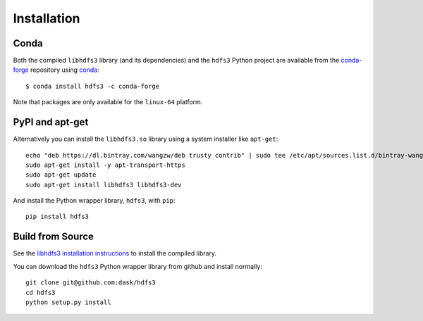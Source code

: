 Installation
============

Conda
-----

Both the compiled ``libhdfs3`` library (and its dependencies) and the ``hdfs3``
Python project are available from the
`conda-forge <https://conda-forge.github.io/>`_ repository using
`conda <https://www.continuum.io/downloads>`_::

   $ conda install hdfs3 -c conda-forge

Note that packages are only available for the ``linux-64`` platform.

PyPI and apt-get
----------------

Alternatively you can install the ``libhdfs3.so`` library using a system
installer like ``apt-get``::

    echo "deb https://dl.bintray.com/wangzw/deb trusty contrib" | sudo tee /etc/apt/sources.list.d/bintray-wangzw-deb.list
    sudo apt-get install -y apt-transport-https
    sudo apt-get update
    sudo apt-get install libhdfs3 libhdfs3-dev

And install the Python wrapper library, ``hdfs3``, with ``pip``::

    pip install hdfs3

Build from Source
-----------------

See the `libhdfs3 installation instructions`_ to install the compiled library.

.. _`libhdfs3 installation instructions`: https://github.com/PivotalRD/libhdfs3#installation

You can download the ``hdfs3`` Python wrapper library from github and install
normally::

   git clone git@github.com:dask/hdfs3
   cd hdfs3
   python setup.py install
